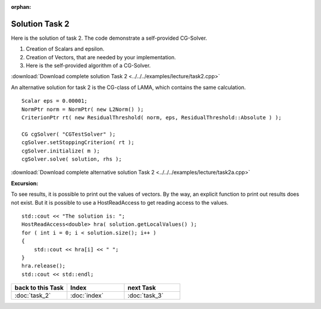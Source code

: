 :orphan:

Solution Task 2
===============

Here is the solution of task 2. The code demonstrate a self-provided CG-Solver. 

.. code-block:: c++
   :emphasize-lines: 37,43,48

   #include <lama.hpp>

   #include <lama/storage/SparseAssemblyStorage.hpp>
   #include <lama/matrix/CSRSparseMatrix.hpp>
   #include <lama/DenseVector.hpp>
   #include <lama/tracing.hpp>

   #include <lama/expression/MatrixVectorExpressions.hpp>
   #include <lama/expression/VectorExpressions.hpp>
   #include <lama/norm/L2Norm.hpp>

   #include <iostream>

   using namespace lama;

   int main( int argc, char* argv[] )
   {
      if ( argc < 2 )
      {
          std::cerr << "No input file specified" << std::endl;
          exit( -1 );
      }

      CSRSparseMatrix<double> m(argv[1]);
      IndexType size=m.getNumRows();

      DenseVector<double> rhs( size, 0.0 );
      HostWriteAccess<double> hwarhs( rhs.getLocalValues() );

      for ( IndexType i = 0; i < size; ++i )
      {
         hwarhs[i] = double( i + 1 );
      }
      hwarhs.release();

      DenseVector<double> solution( size, 0.0 );

      //TASK 2
      Scalar rNew; /*(1)*/
      Scalar rOld;
      Scalar alpha;
      Scalar beta;
      Scalar eps = 0.00001;

      DenseVector<double> r ( size, 0.0 ); /*(2)*/
      DenseVector<double> help ( size, 0.0 );
      DenseVector<double> d ( size, 0.0 );
      DenseVector<double> Ad( size, 0.0 );

      //d = r = solution - m * rhs /*(3)*/
      help = m * solution;
      r = rhs - help;
      d = r;

      rOld = r * r;

      L2Norm norm;

      for ( int k = 1; k < 10; k++ )
      {
         Scalar rnorm = norm( r );

         std::cout << "Iter k = " << k << " : norm( r ) = " << rnorm.getValue<double>() << std::endl;

         if ( norm( r ) < eps )
         {
            break;
         }
         else
         {
            Ad = m * d;
            alpha = rOld / ( d * Ad );
   
            solution = solution + ( alpha * d );
            r = r - alpha * Ad;

            rNew = r * r;
            beta = rNew / rOld;

            d = r + beta * d;
            rOld = rNew;
         }
      }
      return 0;
    }

(1) Creation of Scalars and epsilon.
(2) Creation of Vectors, that are needed by your implementation.
(3) Here is the self-provided algorithm of a CG-Solver.

:download:`Download complete solution Task 2 <../../../examples/lecture/task2.cpp>`

An alternative solution for task 2 is the CG-class of LAMA, which contains the same calculation.

::

   Scalar eps = 0.00001;
   NormPtr norm = NormPtr( new L2Norm() );
   CriterionPtr rt( new ResidualThreshold( norm, eps, ResidualThreshold::Absolute ) );

   CG cgSolver( "CGTestSolver" );
   cgSolver.setStoppingCriterion( rt );
   cgSolver.initialize( m );
   cgSolver.solve( solution, rhs );

:download:`Download complete alternative solution Task 2 <../../../examples/lecture/task2a.cpp>`

**Excursion:**

To see results, it is possible to print out the values of vectors. By the way, an explicit function to print out results does not exist.
But it is possible to use a HostReadAccess to get reading access to the values.

::

    std::cout << "The solution is: ";
    HostReadAccess<double> hra( solution.getLocalValues() );
    for ( int i = 0; i < solution.size(); i++ )
    {
        std::cout << hra[i] << " ";
    }
    hra.release();
    std::cout << std::endl;


.. csv-table::
   :header: "back to this Task", "Index", "next Task"
   :widths: 330, 340, 330

   ":doc:`task_2`", ":doc:`index`", ":doc:`task_3`"
